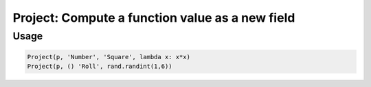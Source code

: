 Project: Compute a function value as a new field
================================================

.. py:currentmodule:: textform

.. py:class:: Project(source, inputs, output, function)

    The ``Project`` transform computes (projects) a new field
    using an arbitrary function of zero or more input fields.

    .. py:attribute:: source
        :type: Transform

        The input pipeline (required).

    .. py:attribute:: inputs
        :type: tuple(str) or str

        The fields to combine.
        They will *not* be dropped from the output.
        Note that nullary functions are supported.

    .. py:attribute:: output
        :type: str

        The field containing the computed result.

    .. py:attribute:: function
        :type: callable

        A *callable* implementing the function.
        It will be given the values of *inputs* as positional arguments **in the given order**.

Usage
^^^^^

.. code-block:: python

   Project(p, 'Number', 'Square', lambda x: x*x)
   Project(p, () 'Roll', rand.randint(1,6))
